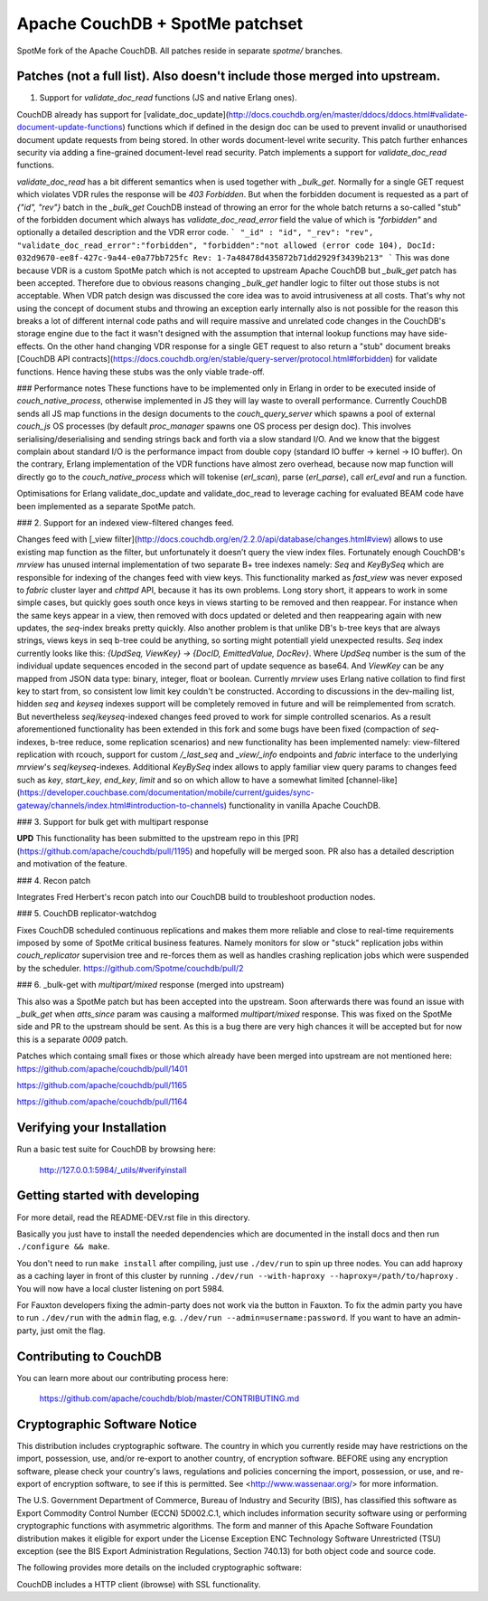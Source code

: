 Apache CouchDB + SpotMe patchset
=====================

SpotMe fork of the Apache CouchDB. All patches reside in separate `spotme/` branches.

Patches (not a full list). Also doesn't include those merged into upstream.
------------- 

1. Support for `validate_doc_read` functions (JS and native Erlang ones).

CouchDB already has support for [validate_doc_update](http://docs.couchdb.org/en/master/ddocs/ddocs.html#validate-document-update-functions) functions which if defined in the design doc can be used to prevent invalid or unauthorised document update requests from being stored. In other words document-level write security. This patch further enhances security via adding a fine-grained document-level read security. Patch implements a support for `validate_doc_read` functions.


`validate_doc_read` has a bit different semantics when is used together with `_bulk_get`. Normally for a single GET request which violates VDR rules the response will be `403 Forbidden`. But when the forbidden document is requested as a part of `{"id", "rev"}` batch in the `_bulk_get` CouchDB instead of throwing an error for the whole batch returns a so-called "stub" of the forbidden document which always has `validate_doc_read_error` field the value of which is `"forbidden"` and optionally a detailed description and the VDR error code.
```
"_id" : "id",
"_rev": "rev",
"validate_doc_read_error":"forbidden",
"forbidden":"not allowed (error code 104), DocId: 032d9670-ee8f-427c-9a44-e0a77bb725fc Rev: 1-7a48478d435872b71dd2929f3439b213"
```
This was done because VDR is a custom SpotMe patch which is not accepted to upstream Apache CouchDB but `_bulk_get` patch has been accepted. Therefore due to obvious reasons changing `_bulk_get` handler logic to filter out those stubs is not acceptable. When VDR patch design was discussed the core idea was to avoid intrusiveness at all costs. That's why not using the concept of document stubs and throwing an exception early internally also is not possible for the reason this breaks a lot of different internal code paths and will require massive and unrelated code changes in the CouchDB's storage engine due to the fact it wasn't designed with the assumption that internal lookup functions may have side-effects. On the other hand changing VDR response for a single GET request to also return a "stub" document breaks [CouchDB API contracts](https://docs.couchdb.org/en/stable/query-server/protocol.html#forbidden) for validate functions. Hence having these stubs was the only viable trade-off.


### Performance notes
These functions have to be implemented only in Erlang in order to be executed inside of `couch_native_process`, otherwise implemented in JS they will lay waste to overall performance. Currently CouchDB sends all JS map functions in the design documents to the `couch_query_server` which spawns a pool of external `couch_js` OS processes (by default `proc_manager` spawns one OS process per design doc). This involves serialising/deserialising and sending strings back and forth via a slow standard I/O. And we know that the biggest complain about standard I/O is the performance impact from double copy (standard IO buffer -> kernel -> IO buffer). On the contrary, Erlang implementation of the VDR functions have almost zero overhead, because now map function will directly go to the `couch_native_process` which will tokenise (`erl_scan`), parse (`erl_parse`), call `erl_eval` and run a function.

Optimisations for Erlang validate_doc_update and validate_doc_read to leverage caching for evaluated BEAM code have been implemented as a separate SpotMe patch.

### 2. Support for an indexed view-filtered changes feed.

Changes feed with [_view filter](http://docs.couchdb.org/en/2.2.0/api/database/changes.html#view) allows to use existing map function as the filter, but unfortunately it doesn’t query the view index files. Fortunately enough CouchDB's `mrview` has unused internal implementation of two separate B+ tree indexes namely: `Seq` and `KeyBySeq` which are responsible for indexing of the changes feed with view keys. This functionality marked as `fast_view` was never exposed to `fabric` cluster layer and `chttpd` API, because it has its own problems. Long story short, it appears to work in some simple cases, but quickly goes south once keys in views starting to be removed and then reappear. For instance when the same keys appear in a view, then removed with docs updated or deleted and then reappearing again with new updates, the `seq`-index breaks pretty quickly. Also another problem is that unlike DB's b-tree keys that are always strings, views keys in seq b-tree could be anything, so sorting might potentiall yield unexpected results. `Seq` index currently looks like this: `{UpdSeq, ViewKey} -> {DocID, EmittedValue, DocRev}`. Where `UpdSeq` number is the sum of the individual update sequences encoded in the second part of update sequence as base64. And `ViewKey` can be any mapped from JSON data type: binary, integer, float or boolean. Currently `mrview` uses Erlang native collation to find first key to start from, so consistent low limit key couldn't be constructed.
According to discussions in the dev-mailing list, hidden `seq` and `keyseq` indexes support will be completely removed in future and will be reimplemented from scratch. But nevertheless `seq`/`keyseq`-indexed changes feed proved to work for simple controlled scenarios. As a result aforementioned functionality has been extended in this fork and some bugs have been fixed (compaction of `seq`-indexes, b-tree reduce, some replication scenarios) and new functionality has been implemented namely: view-filtered replication with rcouch, support for custom `/_last_seq` and `_view/_info` endpoints and `fabric` interface to the underlying `mrview`'s `seq`/`keyseq`-indexes.
Additional `KeyBySeq` index allows to apply familiar view query params to changes feed such as `key`, `start_key`, `end_key`, `limit` and so on which allow to have a somewhat limited [channel-like](https://developer.couchbase.com/documentation/mobile/current/guides/sync-gateway/channels/index.html#introduction-to-channels) functionality in vanilla Apache CouchDB.


### 3. Support for bulk get with multipart response

**UPD** This functionality has been submitted to the upstream repo in this [PR](https://github.com/apache/couchdb/pull/1195) and hopefully will be merged soon. PR also has a detailed description and motivation of the feature.


### 4. Recon patch

Integrates Fred Herbert's recon patch into our CouchDB build to troubleshoot production nodes.


### 5. CouchDB replicator-watchdog

Fixes CouchDB scheduled continuous replications and makes them more reliable and close to real-time requirements imposed by some of SpotMe critical business features. Namely monitors for slow or "stuck" replication jobs within `couch_replicator` supervision tree and re-forces them as well as handles crashing replication jobs which were suspended by the scheduler.
https://github.com/Spotme/couchdb/pull/2

### 6.  _bulk-get with `multipart/mixed` response (merged into upstream)

This also was a SpotMe patch but has been accepted into the upstream. Soon afterwards there was found an issue with `_bulk_get` when `atts_since` param was causing a malformed `multipart/mixed` response. This was fixed on the SpotMe side and PR to the upstream should be sent. As this is a bug there are very high chances it will be accepted but for now this is a separate `0009` patch.

Patches which containg small fixes or those which already have been merged into upstream are not mentioned here:
https://github.com/apache/couchdb/pull/1401

https://github.com/apache/couchdb/pull/1165

https://github.com/apache/couchdb/pull/1164



Verifying your Installation
---------------------------

Run a basic test suite for CouchDB by browsing here:

    http://127.0.0.1:5984/_utils/#verifyinstall

Getting started with developing
-------------------------------

For more detail, read the README-DEV.rst file in this directory.

Basically you just have to install the needed dependencies which are
documented in the install docs and then run ``./configure && make``.

You don't need to run ``make install`` after compiling, just use
``./dev/run`` to spin up three nodes. You can add haproxy as a caching
layer in front of this cluster by running ``./dev/run --with-haproxy
--haproxy=/path/to/haproxy`` . You will now have a local cluster
listening on port 5984.

For Fauxton developers fixing the admin-party does not work via the button in
Fauxton. To fix the admin party you have to run ``./dev/run`` with the ``admin``
flag, e.g. ``./dev/run --admin=username:password``. If you want to have an
admin-party, just omit the flag.

Contributing to CouchDB
-----------------------

You can learn more about our contributing process here:

    https://github.com/apache/couchdb/blob/master/CONTRIBUTING.md

Cryptographic Software Notice
-----------------------------

This distribution includes cryptographic software. The country in which you
currently reside may have restrictions on the import, possession, use, and/or
re-export to another country, of encryption software. BEFORE using any
encryption software, please check your country's laws, regulations and policies
concerning the import, possession, or use, and re-export of encryption software,
to see if this is permitted. See <http://www.wassenaar.org/> for more
information.

The U.S. Government Department of Commerce, Bureau of Industry and Security
(BIS), has classified this software as Export Commodity Control Number (ECCN)
5D002.C.1, which includes information security software using or performing
cryptographic functions with asymmetric algorithms. The form and manner of this
Apache Software Foundation distribution makes it eligible for export under the
License Exception ENC Technology Software Unrestricted (TSU) exception (see the
BIS Export Administration Regulations, Section 740.13) for both object code and
source code.

The following provides more details on the included cryptographic software:

CouchDB includes a HTTP client (ibrowse) with SSL functionality.
